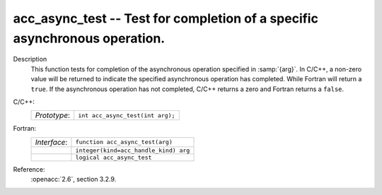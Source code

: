 ..
  Copyright 1988-2022 Free Software Foundation, Inc.
  This is part of the GCC manual.
  For copying conditions, see the copyright.rst file.

.. _acc_async_test:

acc_async_test -- Test for completion of a specific asynchronous operation.
***************************************************************************

Description
  This function tests for completion of the asynchronous operation specified
  in :samp:`{arg}`. In C/C++, a non-zero value will be returned to indicate
  the specified asynchronous operation has completed. While Fortran will return
  a ``true``. If the asynchronous operation has not completed, C/C++ returns
  a zero and Fortran returns a ``false``.

C/C++:
  .. list-table::

     * - *Prototype*:
       - ``int acc_async_test(int arg);``

Fortran:
  .. list-table::

     * - *Interface*:
       - ``function acc_async_test(arg)``
     * -
       - ``integer(kind=acc_handle_kind) arg``
     * -
       - ``logical acc_async_test``

Reference:
  :openacc:`2.6`, section
  3.2.9.